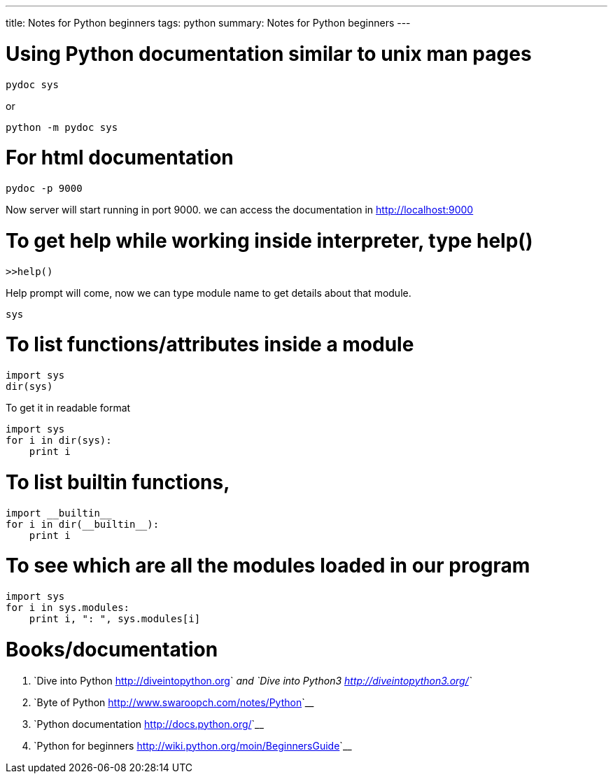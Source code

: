 ---
title: Notes for Python beginners
tags: python
summary: Notes for Python beginners
---

Using Python documentation similar to unix man pages
====================================================

[source,bash]
----
pydoc sys
----

or

[source,bash]
----
python -m pydoc sys
----

For html documentation
======================

[source,bash]
----
pydoc -p 9000
----

Now server will start running in port 9000. we can access the documentation in http://localhost:9000

To get help while working inside interpreter, type help()
=========================================================

[source,bash]
----
>>help()
----

Help prompt will come, now we can type module name to get details about that module.

[source,bash]
----
sys
----

To list functions/attributes inside a module
============================================

[source,python]
----
import sys
dir(sys)
----

To get it in readable format

[source,python]
----
import sys
for i in dir(sys):
    print i
----

To list builtin functions,
==========================

[source,python]
----
import __builtin__
for i in dir(__builtin__):
    print i
----

To see which are all the modules loaded in our program
======================================================

[source,python]
----
import sys
for i in sys.modules:
    print i, ": ", sys.modules[i]
----

Books/documentation
===================

1. `Dive into Python <http://diveintopython.org>`__ and `Dive into Python3 <http://diveintopython3.org/>`__
2. `Byte of Python <http://www.swaroopch.com/notes/Python>`__
3. `Python documentation <http://docs.python.org/>`__
4. `Python for beginners <http://wiki.python.org/moin/BeginnersGuide>`__
